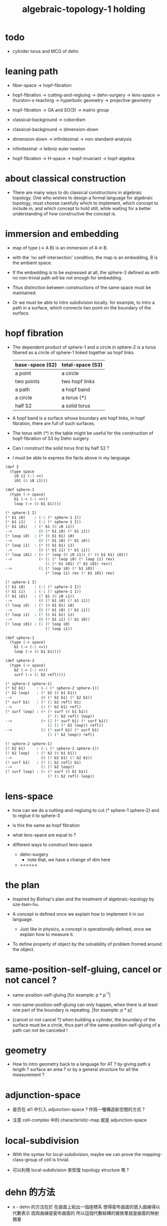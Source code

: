 #+title: algebraic-topology-1 holding

* todo

  - cylinder torus and MCG of dehn

* leaning path

  - fiber-space -> hopf-fibration

  - hopf-fibration -> cutting-and-regluing -> dehn-surgery -> lens-space ->
    thurston-s-teaching -> hyperbolic geometry -> projective geometry

  - hopf-fibration -> GA and SO(3) -> matrix group

  - classical-background -> cobordism

  - classical-background -> dimension-down

  - dimension-down -> infinitesimal -> non-standard-analysis

  - infinitesimal -> leibniz euler newton

  - hopf-fibration -> H-space -> hopf-invariant -> hopf-algebra

* about classical construction

  - There are many ways to do classical constructions in algebraic topology.
    One who wishes to design a formal language for algebraic topology,
    must choose carefully which to implement,
    which concept to include in, and which concept to hold still,
    while waiting for a better understanding of
    how constructive the concept is.

* immersion and embedding

  - map of type (-> A B)
    is an immersion of A in B.

  - with the 'no self-intersection' condition,
    the map is an embedding,
    B is the ambient space.

  - If the embedding is to be expressed at all,
    the sphere-3 defined as with no non-trivial path
    will be not enough for embedding.

  - Thus distinction between constructions of the same space
    must be maintained.

  - Or we must be able to intro subdivision locally.
    for example, to intro a path in a surface,
    which connects two point on the boundary of the surface.

* hopf fibration

  - The dependent product of sphere-1 and a circle in sphere-2
    is a torus fibered as a circle of sphere-1 linked together
    as hopf links.

    | base-space (S2) | total-space (S3) |
    |-----------------+------------------|
    | a point         | a circle         |
    | two points      | two hopf links   |
    | a path          | a hopf band      |
    | a circle        | a torus (*)      |
    | half S2         | a solid torus    |

  - A hopf band is a surface whose boundary are hopf links,
    in hopf fibration, there are full of such surfaces.

  - The torus with (*) in the table
    might be useful for the construction of hopf-fibration of S3
    by Dehn surgery.

  - Can I construct the solid torus first by half S2 ?

  - I must be able to express the facts above in my language.

  #+begin_src scheme
  (def I
    (type space
      i0 i1 (-1 <>)
      i01 (0 i0 i1)))

  (def sphere-1
    (type (-> space)
      b1 (-> (-1 <>))
      loop (-> (0 b1 b1))))

  (* sphere-1 I)
  (* b1 i0)    : (-1 (* sphere-1 I))
  (* b1 i1)    : (-1 (* sphere-1 I))
  (* b1 i01)   : (* b1 (0 i0 i1))
  -->            (0 (* b1 i0) (* b1 i1))
  (* loop i0)  : (* (0 b1 b1) i0)
  -->            (0 (* b1 i0) (* b1 i0))
  (* loop i1)  : (* (0 b1 b1) i1)
  -->            (0 (* b1 i1) (* b1 i1))
  (* loop i01) : (+ (* loop (0 i0 i1)) (* (0 b1 b1) i01))
  -->            (+ (1 (* loop i0) (* loop i1) rev)
                    (1 (* b1 i01) (* b1 i01) rev))
  -->            (1 (* loop i0) (* b1 i01)
                    (* loop i1) rev (* b1 i01) rev)

  (? sphere-1 I)
  (? b1 i0)    : (-1 (? sphere-1 I))
  (? b1 i1)    : (-1 (? sphere-1 I))
  (? b1 i01)   : (? b1 (0 i0 i1))
  -->            (0 (? b1 i0) (? b1 i1))
  (? loop i0)  : (? (0 b1 b1) i0)
  -->            (0 (? b1 i0) (? b1 i1))
  (? loop i1)  : (? (0 b1 b1) i1)
  -->            (0 (? b1 i1) (? b1 i0))
  (? loop i01) : (1 (? loop i0)
                    (? loop i1))

  (def sphere-1
    (type (-> space)
      b1 (-> (-1 <>))
      loop (-> (0 b1 b1))))

  (def sphere-2
    (type (-> space)
      b2 (-> (-1 <>))
      surf (-> (1 b2 refl))))

  (* sphere-2 sphere-1)
  (* b2 b1)     : (-1 (* sphere-2 sphere-1))
  (* b2 loop)   : (* b2 (0 b1 b1))
  -->             (0 (* b2 b1) (* b2 b1))
  (* surf b1)   : (* (1 b2 refl) b1)
  -->             (1 (* b2 b1) refl)
  (* surf loop) : (+ (* surf (0 b1 b1))
                     (* (1 b2 refl) loop))
  -->             (+ (2 (* surf b1) (* surf b1))
                     (2 (1 (* b2 loop)) refl))
  -->             (2 (* surf b1) (* surf b1)
                     (1 (* b2 loop)) refl)

  (? sphere-2 sphere-1)
  (? b2 b1)     : (-1 (? sphere-2 sphere-1))
  (? b2 loop)   : (? b2 (0 b1 b1))
  -->             (0 (? b2 b1) (? b2 b1))
  (? surf b1)   : (? (1 b2 refl) b1)
  -->             (1 (? b2 loop))
  (? surf loop) : (+ (? surf (0 b1 b1))
                     (? (1 b2 refl) loop))
  #+end_src

* lens-space

  - how can we do a cutting-and-regluing
    to cut (* sphere-1 sphere-2)
    and to reglue it to sphere-3

  - is this the same as hopf fibration

  - what lens-space are equal to ?

  - different ways to construct lens-space
    - dehn-surgery
      - note that, we have a change of dim here
    - ><><><

* the plan

  - Inspired by Bishop's plan
    and the treatment of algebraic-topology by sze-tsen-hu.

  - A concept is defined once we explain how to implement it in our language.
    - Just like in physics, a concept is operationally defined,
      once we explain how to measure it.

  - To define property of object
    by the solvability of problem fromed around the object.

* same-position-self-gluing, cancel or not cancel ?

  - same-position-self-gluing
    [for example: p * p^{-1}]

  - non-same-position-self-gluing
    can only happen,
    when there is at least one part of the boundary is repeating.
    [for example: p * p]

  - [cancel or not cancel ?]
    when building a cylinder,
    the boundary of the surface must be a circle,
    thus part of the same-position-self-gluing of a path
    can not be canceled !

* geometry

  - How to intro geometry back to a language for AT ?
    by giving path a length ? surface an area ?
    or by a general structure for all the measurement ?

* adjunction-space

  - 是否在 at1 中引入 adjunction-space ?
    作爲一種構造新空間的方式 ?

  - 注意
    cell-complex 中的 characteristic-map 就是 adjunction-space

* local-subdivision

  - With the syntax for local-subdivision,
    maybe we can prove the mapping-class-group of cell is trivial.

  - 可以利用 local-subdivision 來恢復 topology structure 嗎 ?

* dehn 的方法

  - x -
    dehn 的方法在於
    在曲面上給出一個座標系
    使得密布曲面的嵌入曲線得以代數表示
    因爲曲線是密布曲面的
    所以這個代數結構的變換羣就是曲面的映射類羣

* 映射類羣

  - x -
    disk[cell] is special,
    for its mapping-class-group is trivial.
    is this the reason why cell-complex is built by cells ?

  - k -
    首先我們需要知道如何在 at1 中定義映射類羣
    並且要知道我們的定義是良好的

  - x -
    也就是說 我們必須給我們的形式語言以古典基礎
    - 古典的定義是開端 它們定義了研究對象
      爲了探究這些對象的某些性質
      我們發現略去古典定義中的大部分信息
      就可以簡化我們所使用的語言
    - 我們想要直接使用這個更簡的語言
      但是這需要辯護
      我們需要證明這個更簡的語言是對原語言的有效簡化
      而不會有不一致的地方
    - 我們並不棄幾何而只看拓撲
      也不棄拓撲而只看代數
      我們要明確這些不同的語言之間的關係
      作爲語言的設計者和理論的提出者
      我們還要不斷地對比不同語言 就解決問題而言之優劣

  - k -
    古典定義之所以爲 '古典'
    是因爲人們已經如此習以爲常
    以至於略去了這些概念的啓發性例子
    和這些概念之形成的歷史語境

* 如何處理同倫中維數的變化

  - x -
    認爲路的寬度不是零而是無窮小何如

  - k -
    我想在 at1 中維度的變化主要體現在 refl 這個操作上

  - x -
    我們先來總結一些現象吧
    (1)
    首先 (x refl) 可以被理解爲單位元 [也就是說可以隨時消去和引入]
    並且 (x refl boundary boundary) = 0
    因爲 (x refl boundary) = (+ x x rev)
    (2)
    其次 計算 cylinder 的 mapping-class-group 時
    所給出的扭轉
    在 at1 中看起來是把一部分面積給擠壓掉了
    可能需要用無窮小量來理解這種映射

* 非標準分析

  - x -
    我們開始學習 非標準分析
    嘗試用它來解決 形式化的同倫論中的維數變化問題

  - k -
    並且 要知道
    非標準分析 也是爲古典的領域設計新語言的一個例子

  - x -
    我想 看看古典的著作中作者是如何依直覺使用無窮小量的
    也許會有益於我們的學習

* embedding 與 homotopy

  - x -
    MCG 中的映射是 X 到自身的 embedding
    但是 把面积挤压到邊界的映射並非 embedding
    但是我必須要允許這種映射
    因爲在我的形式化語言中 我想象不出別的選擇

  - k -
    這個被擠壓的映射 與某個不被擠壓的映射同倫
    因此只有 在 homotopy 下 我們才能完成形式化

* refl

  - x -
    可以想象 refl 所生成的空間不在原空間內

* 關於邊界

  - x -
    同一個拼接起來的形狀
    可能有多種不同的 描述其邊界的方式
    比如
    cylinder 的 mapping-class-group 涉及到了同一個 space 的不同邊界描述

* homology

  - x -
    也許需要先在 at1 中發展出 homology theory
    畢竟 homology 更簡單

* the use of fibration in homotopy group

  - x -
    這應該是被優先考慮的
    畢竟 fiber-space 的形式處理 一定要能夠捕捉這種應用

* ><

  #+begin_src scheme
  (def cylinder
    (type (-> space)
      (: a0 )))
  #+end_src
